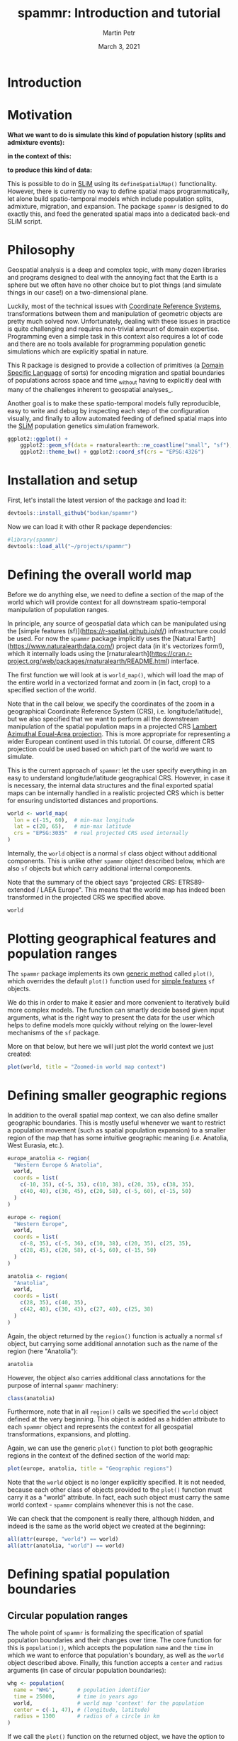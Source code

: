 #+title: spammr: Introduction and tutorial
#+author: Martin Petr
#+date: March 3, 2021
#+options: toc:nil
#+property: header-args:R :session *R:tutorial* :exports both
#+property: header-args:R+ :output-dir tutorial :width 1000 :height 600

* Introduction

* Motivation

**What we want to do is simulate this kind of population history
(splits and admixture events):**

[[file:figures/admixture_graph.png]]

**in the context of this:**

[[file:figures/haak_map.png]]

**to produce this kind of data:**

[[file:figures/sim_data.png]]

This is possible to do in [[https://messerlab.org/slim/][SLiM]] using its =defineSpatialMap()=
functionality. However, there is currently no way to define spatial
maps programmatically, let alone build spatio-temporal models which
include population splits, admixture, migration, and expansion. The
package =spammr= is designed to do exactly this, and feed the
generated spatial maps into a dedicated back-end SLiM script.







* Philosophy

Geospatial analysis is a deep and complex topic, with many dozen
libraries and programs designed to deal with the annoying fact that
the Earth is a sphere but we often have no other choice but to plot
things (and simulate things in our case!) on a two-dimensional plane.

Luckily, most of the technical issues with [[https://en.wikipedia.org/wiki/Spatial_reference_system][Coordinate Reference
Systems]], transformations between them and manipulation of geometric
objects are pretty much solved now. Unfortunately, dealing with these
issues in practice is quite challenging and requires non-trivial
amount of domain expertise. Programming even a simple task in this
context also requires a lot of code and there are no tools available
for programming population genetic simulations which are explicitly
spatial in nature.

This R package is designed to provide a collection of primitives (a
[[https://en.wikipedia.org/wiki/Domain-specific_language][Domain Specific Language]] of sorts) for encoding migration and spatial
boundaries of populations across space and time _without having to
explicitly deal with many of the challenges inherent to geospatial
analyses_.

Another goal is to make these spatio-temporal models fully
reproducible, easy to write and debug by inspecting each step of the
configuration visually, and finally to allow automated feeding of
defined spatial maps into the [[https://messerlab.org/slim/][SLiM]] population genetics simulation
framework.



#+begin_src R :results output file graphics :file world.png
ggplot2::ggplot() +
    ggplot2::geom_sf(data = rnaturalearth::ne_coastline("small", "sf"), fill = NA, color = "black") +
    ggplot2::theme_bw() + ggplot2::coord_sf(crs = "EPSG:4326")
#+END_SRC






* Installation and setup

First, let's install the latest version of the package and load it:

#+BEGIN_SRC R
devtools::install_github("bodkan/spammr")
#+END_SRC


Now we can load it with other R package dependencies:

#+BEGIN_SRC R
#library(spammr)
devtools::load_all("~/projects/spammr")
#+END_SRC



















* Defining the overall world map

Before we do anything else, we need to define a section of the map of
the world which will provide context for all downstream
spatio-temporal manipulation of population ranges.

In principle, any source of geospatial data which can be manipulated
using the [simple features (sf)](https://r-spatial.github.io/sf/)
infrastructure could be used. For now the =spammr= package implicitly
uses the [Natural Earth](https://www.naturalearthdata.com/) project
data (in it's vectorizes form!), which it internally loads using the
[rnaturalearth](https://cran.r-project.org/web/packages/rnaturalearth/README.html)
interface.

The first function we will look at is =world_map()=, which will load
the map of the entire world in a vectorized format and zoom in (in
fact, crop) to a specified section of the world.

Note that in the call below, we specify the coordinates of the zoom in
a geographical Coordinate Reference System (CRS),
i.e. longitude/latitude), but we also specified that we want to
perform all the downstream manipulation of the spatial population maps
in a projected CRS [[https://epsg.io/3035][Lambert Azimuthal Equal-Area projection]]. This is
more appropriate for representing a wider European continent used in
this tutorial. Of course, different CRS projection could be used based
on which part of the world we want to simulate.

This is the current approach of =spammr=: let the user specify
everything in an easy to understand longitude/latitude geographical
CRS. However, in case it is necessary, the internal data structures
and the final exported spatial maps can be internally handled in a
realistic projected CRS which is better for ensuring undistorted
distances and proportions.

#+begin_src R :exports code :results none
world <- world_map(
  lon = c(-15, 60),  # min-max longitude
  lat = c(20, 65),   # min-max latitude
  crs = "EPSG:3035"  # real projected CRS used internally
)
#+end_src

Internally, the =world= object is a normal =sf= class object without
additional components. This is unlike other =spammr= object described
below, which are also =sf= objects but which carry additional internal
components.

Note that the summary of the object says "projected CRS:
ETRS89-extended / LAEA Europe". This means that the world map has
indeed been transformed in the projected CRS we specified above.

#+begin_src R :results output
world
#+end_src












* Plotting geographical features and population ranges

The =spammr= package implements its own [[https://adv-r.hadley.nz/s3.html#s3-methods][generic method]] called
=plot()=, which overrides the default =plot()= function used for
[[https://r-spatial.github.io/sf/index.html][simple features]] =sf= objects.

We do this in order to make it easier and more convenient to
iteratively build more complex models. The function can smartly decide
based given input arguments, what is the right way to present the data
for the user which helps to define models more quickly without relying
on the lower-level mechanisms of the =sf= package.

More on that below, but here we will just plot the world context we
just created:

#+begin_src R :results output file graphics :file zoom.png
plot(world, title = "Zoomed-in world map context")
#+end_src












* Defining smaller geographic regions

In addition to the overall spatial map context, we can also define
smaller geographic boundaries. This is mostly useful whenever we want
to restrict a population movement (such as spatial population
expansion) to a smaller region of the map that has some intuitive
geographic meaning (i.e. Anatolia, West Eurasia, etc.).

#+begin_src R :exports code :results none
europe_anatolia <- region(
  "Western Europe & Anatolia",
  world,
  coords = list(
    c(-10, 35), c(-5, 35), c(10, 38), c(20, 35), c(38, 35),
    c(40, 40), c(30, 45), c(20, 58), c(-5, 60), c(-15, 50)
  )
)

europe <- region(
  "Western Europe",
  world,
  coords = list(
    c(-8, 35), c(-5, 36), c(10, 38), c(20, 35), c(25, 35),
    c(28, 45), c(20, 58), c(-5, 60), c(-15, 50)
  )
)

anatolia <- region(
  "Anatolia",
  world,
  coords = list(
    c(28, 35), c(40, 35),
    c(42, 40), c(30, 43), c(27, 40), c(25, 38)
  )
)
#+end_src


Again, the object returned by the =region()= function is actually a
normal =sf= object, but carrying some additional annotation such as
the name of the region (here "Anatolia"):

#+begin_src R :results output
anatolia
#+end_src

However, the object also carries additional class annotations for the
purpose of internal =spammr= machinery:

#+begin_src R :results output
class(anatolia)
#+end_src


Furthermore, note that in all =region()= calls we specified the
=world= object defined at the very beginning. This object is added as
a hidden attribute to each =spammr= object and represents the context
for all geospatial transformations, expansions, and plotting.

Again, we can use the generic =plot()= function to plot both
geographic regions in the context of the defined section of the world
map:

#+begin_src R :results output file graphics :file regions.png
plot(europe, anatolia, title = "Geographic regions")
#+end_src

Note that the =world= object is no longer explicitly specified. It is
not needed, because each other class of objects provided to the
=plot()= function must carry it as a "world" attribute. In fact, each
such object must carry the same world context - =spammr= complains
whenever this is not the case.

We can check that the component is really there, although hidden, and
indeed is the same as the world object we created at the beginning:

#+begin_src R :results output
all(attr(europe, "world") == world)
all(attr(anatolia, "world") == world)
#+end_src















* Defining spatial population boundaries

** Circular population ranges

The whole point of =spammr= is formalizing the specification of
spatial population boundaries and their changes over time. The core
function for this is =population()=, which accepts the population
=name= and the =time= in which we want to enforce that population's
boundary, as well as the =world= object described above. Finally, this
function accepts a =center= and =radius= arguments (in case of
circular population boundaries):

#+begin_src R :results none
whg <- population(
  name = "WHG",       # population identifier
  time = 25000,       # time in years ago
  world,              # world map 'context' for the population
  center = c(-1, 47), # (longitude, latitude)
  radius = 1300       # radius of a circle in km
)
#+end_src

If we call the =plot()= function on the returned object, we have the
option to either plot the population range in its "raw" form or in its
"rendered" form, in which case the raw boundary is intersected with
spatial landscape (removing large bodies of water, etc.).

The 'rendered' form is what is ultimately exported in a serialized
form (see below) to be loaded as a spatial map into SLiM. This is why
the =plot()= function renders population ranges by default.

#+begin_src R :results output file graphics :file circle-raw.png
plot(whg, rendering = F, title = "'Raw' population range")
#+end_src

#+begin_src R :results output file graphics :file circle-rendered.png
plot(whg, title = "'Rendered' population range")
#+end_src

** Polygon population ranges

Alternatively, it is also possible to define finer population
boundaries using a polygon geometry object (=coords== argument) or a
region object created by the =region()= function above. Again, as a
reminder, note that all coordinates are described in the context of
the geographic CRS.

#+begin_src R :results none
whg <- population(
  name = "WHG",   # population identifier
  time = 25000,   # time in years ago
  world,          # world map 'context' for the population
  region = europe # geographic region object
)
#+end_src

#+begin_src R :results output file graphics :file poly-raw.png
plot(whg, rendering = F, title = "'Raw' population range")
#+end_src

#+begin_src R :results output file graphics :file poly-rendered.png
plot(whg, title = "'Rendered' population range")
#+end_src

Let's create more populations and their boundaries:

#+begin_src R :results none
ana <- population(
  name = "ANA", time = 9000, world,
  center = c(34, 38), radius = 700,
  region = anatolia
)

yam <- population(
  name = "YAM", time = 7000, world,
  coords = list(   # polygon specified using coordinates of vertices
    c(26, 50), c(38, 49), c(48, 50),
    c(48, 56), c(38, 59), c(26, 56)
  )
)

neol <- population(
  name= "NEOL", time = 7000, world,
  center = c(10, 48), radius = 800
)
#+end_src













* Spatial population expansion

We can simulate the expanding range of a population using the function
=expand()=, which accepts a parameter specifying by how many
kilometers should the boundary expand (the =by= argument), how long
should the expansion take (the =duration= argument) and how many
intermediate spatial map snapshots should be exported representing
this expansion (the =snapshots= argument).

For instance, let's represent the expansion of Anatolian farmers (this
uses an optional parameter =region= which restricts the expansion only
to Europe, instead of all around Anatolia).

#+begin_src R :results output file graphics :file ana.png
plot(ana, title = "Anatolian farmer population")
#+end_src

#+begin_src R :results none
ana <- ana %>%
  expand(
    by = 2500,
    duration = 5000,
    snapshots = 10,
    region = europe_anatolia
  )
#+end_src

Note that in principle, you could specify the entire spatio-temporal
history of a population in a single pipeline using the pipe operator
=%>%=.

We can inspect the object returned by the =expand()= function and see
that it contains he spatial maps ("snapshots") of the expansion
process across time:

#+begin_src R :results output
ana
#+end_src

We can (and should) check the results visually:

#+begin_src R :results output file graphics :file anaexp.png
plot(ana, title = "Anatolian expansion into Europe")
#+end_src

To visually see what is really going on behind the scene, we can
produce the complete, unrendered form of the expansion:

#+begin_src R :results output file graphics :file anaexp-raw.png
plot(ana, title = "Anatolian expansion into Europe (not rendered)", rendering = F)
#+end_src












* Population migration across the landscape

To specify an explicit population movement (not expansion from a
single starting location), we can use the function =migrate()=. This
accepts the coordinates of the destination point (=towards=), the
=duration= of the migration, and the number of individual spatial maps
to save during export (=snapshots=, same as the =expand()= function
above).

#+begin_src R :results output file graphics :file yam.png
plot(yam, title = "Yamnaya range")
#+end_src

#+begin_src R :results none
yam <- yam %>%
  migrate(
    towards = c(10, 48), # migrate towards this point
    duration = 1000,     # how many years does the migration take?
    snapshots = 8        # how many intermediate maps should be saved?
)
#+end_src

We can inspect the object returned by the =migrate()= function and see
that it contains not just the first YAM population range at 7000 years
ago, but also the ranges of the intermediate locations:

#+begin_src R :results output
yam
#+end_src

Checking the result visually again, we see:

#+begin_src R :results output file graphics :file migr.png
plot(yam, title = "Intermediate migration maps")
#+end_src



















* Plotting the combined population ranges

The generic function =plot()= can handle a combination of population
ranges, and can partition them in individual facets. This is very
useful for visual inspection of the specified model and for looking
for potential issues before the export of individual spatio-temporal
maps.

#+begin_src R :results output file graphics :file allpops.png
plot(whg, neol, yam, ana)
#+end_src














* Rasterization and export

OK, so far so good. We have nice and fancy way to plot colorful shapes
on a map, representing spatio-temporal population dynamics.

The ultimate goal of =spammr= is a formal specification of
spatio-temporal population models for the purpose of forward
simulations in SLiM. The crucial piece of machinery which connects the
=spammr= R package with SLiM is an Eidos function called
=defineSpatialMap()= which, among other parameters, accepts a
two-dimensional matrix (essentially, a raster image) describing a
spatial simulation landscape. See SLiM manual for more information.

**TODO: write a short tutorial on the SLiM side of the problem too.**

How do we link the visual (still vectorized!) spatial population
ranges shown above to SLiM? We need to export them in a rasterized
form as greyscale bitmaps The key is a =spammr= function
=rasterize()=.

Without any arguments, the function simply generates a (named) list of
ggplot2 objects:

#+begin_src R :results output
raster_maps <- rasterize(whg, ana, neol, yam)
names(raster_maps)
#+end_src

Each of these objects contains a black-and-white rasterized version of
the population range at a particular snapshot in time. Let's plot one
of them (representing the spatial range of the Anatolian farmers 5,500
thousand years ago - already at the stage in which they migrated to
central Europe):

#+begin_src R :results output file graphics :file raster_one.png
raster_maps[["ANA_5500"]]
#+end_src

And here's the whole series:

#+begin_src R :results output file graphics :file raster_all.png
patchwork::wrap_plots(raster_maps)
#+end_src

This is what will be ultimately loaded into SLiM, using our back-end
SLiM script which will swap different spatial maps in and out, as
needed throughout the course of the simulation.

Normally, we will save each spatial map into a directory, to which we
will then direct the backend SLiM script. The same directory will also
contain other information about population splits, admixture events,
etc.

#+begin_src R :results none
rasterize(
  whg, ana, neol, yam, outdir = "/tmp/spammr-model"
)
#+end_src

Let's check the contents of the directory:

#+begin_src R :results output
list.files("/tmp/spammr-model")
#+end_src


#+begin_src R :exports none
unlink("/tmp/spammr-model", recursive = TRUE, force = FALSE)
#+end_src








* TODO and open questions

** 1. How to tie the visual configuration to an explicit admixture graph?

I.e., a population _A_ splitting from a population _B_ at a time _t_,
with a _Ne_ of X.

Should this be represented as columns in the annotation data frame in
each =sf= object?

Should this be encoded in a separate table?

** 2. How to validate the entire model?

Currently, the "compilation" procedure dumps the spatial maps in a
given format on disk. Presumably (having solved item 1. above), we
would also save the table of split times, as well as the table of
admixture edges _and_ a table of spatial maps.

The compilation process should validate that the configured
visual/split/admixture model is meaningful:

i) Population migration maps should overlap to a reasonable degree?
I.e. there should be a sufficient continuity/overlap between
consecutive spatial maps over time.

ii) The overlap model should form a directed acyclic graph - there should be no "unreachable" population states.

** 3. How to actually implement admixture in a spatial context?

For instance, how to enforce that a population _C_ contributes 60% of
its ancestry to a population _D_? What sort of meaning does it
actually have in the context of spatial maps and how they will be
utilized by the back-end SLiM script?

** 4. At which stage should the the user specify SLiM bits relevant to their work?

There's a clear conflict between every SLiM script being tailored to
each specific use-case and the fact that I want to make things as
reproducible and automatic as possible.

I have a nice generic SLiM back-end that slurps in the spatial maps,
defines population splits and migrations... but that's just the
demographic part. Should the user modify that script in SLiM GUI
(which is awesome and a big reason to use SLiM in the first place)?
This hurts the reproducibility, but I can't reasonably implement an R
interface to every possible SLiM use-case.
